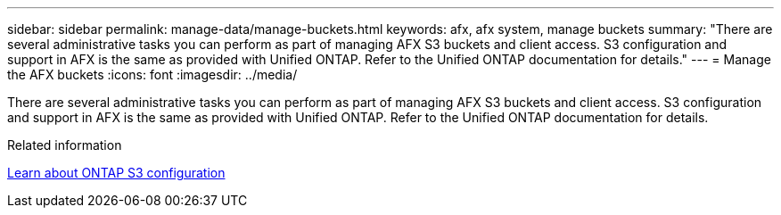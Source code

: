 ---
sidebar: sidebar
permalink: manage-data/manage-buckets.html
keywords: afx, afx system, manage buckets
summary: "There are several administrative tasks you can perform as part of managing AFX S3 buckets and client access. S3 configuration and support in AFX is the same as provided with Unified ONTAP. Refer to the Unified ONTAP documentation for details."
---
= Manage the AFX buckets
:icons: font
:imagesdir: ../media/

[.lead]
There are several administrative tasks you can perform as part of managing AFX S3 buckets and client access. S3 configuration and support in AFX is the same as provided with Unified ONTAP. Refer to the Unified ONTAP documentation for details.

.Related information

https://docs.netapp.com/us-en/ontap/s3-config/index.html[Learn about ONTAP S3 configuration^]
